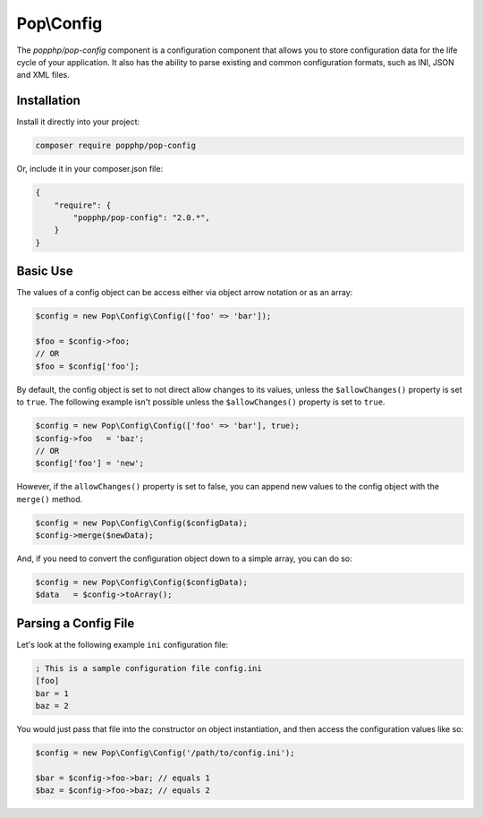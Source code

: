 Pop\\Config
===========

The `popphp/pop-config` component is a configuration component that allows you to store configuration
data for the life cycle of your application. It also has the ability to parse existing and common
configuration formats, such as INI, JSON and XML files.

Installation
------------

Install it directly into your project:

.. code-block:: bash

    composer require popphp/pop-config

Or, include it in your composer.json file:

.. code-block:: json

    {
        "require": {
            "popphp/pop-config": "2.0.*",
        }
    }

Basic Use
---------

The values of a config object can be access either via object arrow notation or as an array:

.. code-block:: php

    $config = new Pop\Config\Config(['foo' => 'bar']);

    $foo = $config->foo;
    // OR
    $foo = $config['foo'];

By default, the config object is set to not direct allow changes to its values, unless the ``$allowChanges()``
property is set to ``true``. The following example isn't possible unless the ``$allowChanges()`` property is
set to ``true``.

.. code-block:: php

    $config = new Pop\Config\Config(['foo' => 'bar'], true);
    $config->foo   = 'baz';
    // OR
    $config['foo'] = 'new';

However, if the ``allowChanges()`` property is set to false, you can append new values to the
config object with the ``merge()`` method.

.. code-block:: php

    $config = new Pop\Config\Config($configData);
    $config->merge($newData);

And, if you need to convert the configuration object down to a simple array, you can do so:

.. code-block:: php

    $config = new Pop\Config\Config($configData);
    $data   = $config->toArray();

Parsing a Config File
---------------------

Let's look at the following example ``ini`` configuration file:

.. code-block:: text

    ; This is a sample configuration file config.ini
    [foo]
    bar = 1
    baz = 2

You would just pass that file into the constructor on object instantiation, and then access
the configuration values like so:

.. code-block:: php

    $config = new Pop\Config\Config('/path/to/config.ini');

    $bar = $config->foo->bar; // equals 1
    $baz = $config->foo->baz; // equals 2

